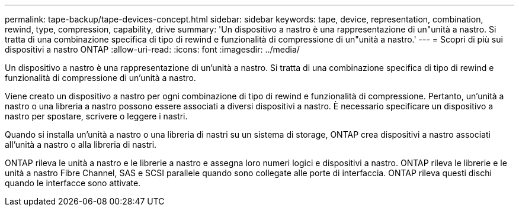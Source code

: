 ---
permalink: tape-backup/tape-devices-concept.html 
sidebar: sidebar 
keywords: tape, device, representation, combination, rewind, type, compression, capability, drive 
summary: 'Un dispositivo a nastro è una rappresentazione di un"unità a nastro. Si tratta di una combinazione specifica di tipo di rewind e funzionalità di compressione di un"unità a nastro.' 
---
= Scopri di più sui dispositivi a nastro ONTAP
:allow-uri-read: 
:icons: font
:imagesdir: ../media/


[role="lead"]
Un dispositivo a nastro è una rappresentazione di un'unità a nastro. Si tratta di una combinazione specifica di tipo di rewind e funzionalità di compressione di un'unità a nastro.

Viene creato un dispositivo a nastro per ogni combinazione di tipo di rewind e funzionalità di compressione. Pertanto, un'unità a nastro o una libreria a nastro possono essere associati a diversi dispositivi a nastro. È necessario specificare un dispositivo a nastro per spostare, scrivere o leggere i nastri.

Quando si installa un'unità a nastro o una libreria di nastri su un sistema di storage, ONTAP crea dispositivi a nastro associati all'unità a nastro o alla libreria di nastri.

ONTAP rileva le unità a nastro e le librerie a nastro e assegna loro numeri logici e dispositivi a nastro. ONTAP rileva le librerie e le unità a nastro Fibre Channel, SAS e SCSI parallele quando sono collegate alle porte di interfaccia. ONTAP rileva questi dischi quando le interfacce sono attivate.
